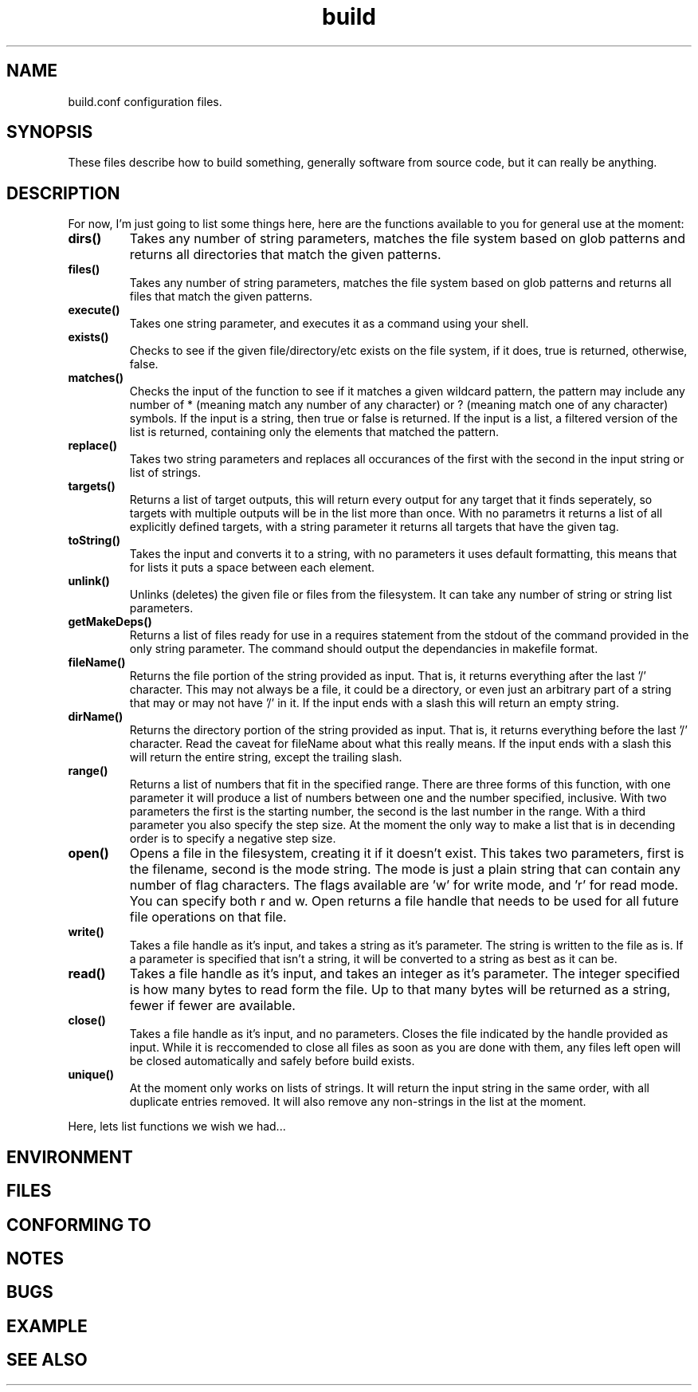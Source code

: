 .TH build 1 "June 3, 2011" "Xagasoft" "Geekgene"
.SH NAME
.P
build.conf configuration files.
.SH SYNOPSIS
.P
These files describe how to build something, generally software from source
code, but it can really be anything.
.SH DESCRIPTION
.P
For now, I'm just going to list some things here, here are the functions
available to you for general use at the moment:
.TP
.B
dirs()
Takes any number of string parameters, matches the file system based on glob
patterns and returns all directories that match the given patterns.
.TP
.B
files()
Takes any number of string parameters, matches the file system based on glob
patterns and returns all files that match the given patterns.
.TP
.B
execute()
Takes one string parameter, and executes it as a command using your shell.
.TP
.B
exists()
Checks to see if the given file/directory/etc exists on the file system, if it
does, true is returned, otherwise, false.
.TP
.B
matches()
Checks the input of the function to see if it matches a given wildcard pattern,
the pattern may include any number of * (meaning match any number of any
character) or ? (meaning match one of any character) symbols.  If the input is
a string, then true or false is returned.  If the input is a list, a filtered
version of the list is returned, containing only the elements that matched the
pattern.
.TP
.B
replace()
Takes two string parameters and replaces all occurances of the first with the
second in the input string or list of strings.
.TP
.B
targets()
Returns a list of target outputs, this will return every output for any target
that it finds seperately, so targets with multiple outputs will be in the list
more than once.  With no parametrs it returns a list of all explicitly defined
targets, with a string parameter it returns all targets that have the given
tag.
.TP
.B
toString()
Takes the input and converts it to a string, with no parameters it uses default
formatting, this means that for lists it puts a space between each element.
.TP
.B
unlink()
Unlinks (deletes) the given file or files from the filesystem.  It can take any
number of string or string list parameters.
.TP
.B
getMakeDeps()
Returns a list of files ready for use in a requires statement from the stdout of the command provided in the only string parameter.  The command should output the dependancies in makefile format.
.TP
.B
fileName()
Returns the file portion of the string provided as input.  That is, it returns everything after the last '/' character.  This may not always be a file, it could be a directory, or even just an arbitrary part of a string that may or may not have '/' in it.  If the input ends with a slash this will return an empty string.
.TP
.B
dirName()
Returns the directory portion of the string provided as input.  That is, it returns everything before the last '/' character.  Read the caveat for fileName about what this really means.  If the input ends with a slash this will return the entire string, except the trailing slash.
.TP
.B
range()
Returns a list of numbers that fit in the specified range.  There are three forms of this function, with one parameter it will produce a list of numbers between one and the number specified, inclusive.  With two parameters the first is the starting number, the second is the last number in the range.  With a third parameter you also specify the step size.  At the moment the only way to make a list that is in decending order is to specify a negative step size.
.TP
.B
open()
Opens a file in the filesystem, creating it if it doesn't exist.  This takes two parameters, first is the filename, second is the mode string.  The mode is just a plain string that can contain any number of flag characters.  The flags available are 'w' for write mode, and 'r' for read mode.  You can specify both r and w.  Open returns a file handle that needs to be used for all future file operations on that file.
.TP
.B
write()
Takes a file handle as it's input, and takes a string as it's parameter.  The string is written to the file as is.  If a parameter is specified that isn't a string, it will be converted to a string as best as it can be.
.TP
.B
read()
Takes a file handle as it's input, and takes an integer as it's parameter.  The integer specified is how many bytes to read form the file.  Up to that many bytes will be returned as a string, fewer if fewer are available.
.TP
.B
close()
Takes a file handle as it's input, and no parameters.  Closes the file indicated by the handle provided as input.  While it is reccomended to close all files as soon as you are done with them, any files left open will be closed automatically and safely before build exists.
.TP
.B
unique()
At the moment only works on lists of strings.  It will return the input string in the same order, with all duplicate entries removed.  It will also remove any non-strings in the list at the moment.
.P
Here, lets list functions we wish we had...
.SH ENVIRONMENT
.SH FILES
.SH CONFORMING TO
.SH NOTES
.SH BUGS
.SH EXAMPLE
.SH SEE ALSO
